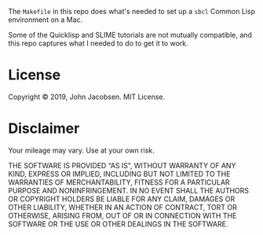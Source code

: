 The =Makefile= in this repo does what's needed to set up a =sbcl=
Common Lisp environment on a Mac.

Some of the Quicklisp and SLIME tutorials are not mutually compatible,
and this repo captures what I needed to do to get it to work.

* License
Copyright © 2019, John Jacobsen. MIT License.

* Disclaimer

Your mileage may vary.  Use at your own risk.

THE SOFTWARE IS PROVIDED “AS IS”, WITHOUT WARRANTY OF ANY KIND,
EXPRESS OR IMPLIED, INCLUDING BUT NOT LIMITED TO THE WARRANTIES OF
MERCHANTABILITY, FITNESS FOR A PARTICULAR PURPOSE AND
NONINFRINGEMENT. IN NO EVENT SHALL THE AUTHORS OR COPYRIGHT HOLDERS BE
LIABLE FOR ANY CLAIM, DAMAGES OR OTHER LIABILITY, WHETHER IN AN ACTION
OF CONTRACT, TORT OR OTHERWISE, ARISING FROM, OUT OF OR IN CONNECTION
WITH THE SOFTWARE OR THE USE OR OTHER DEALINGS IN THE SOFTWARE.
